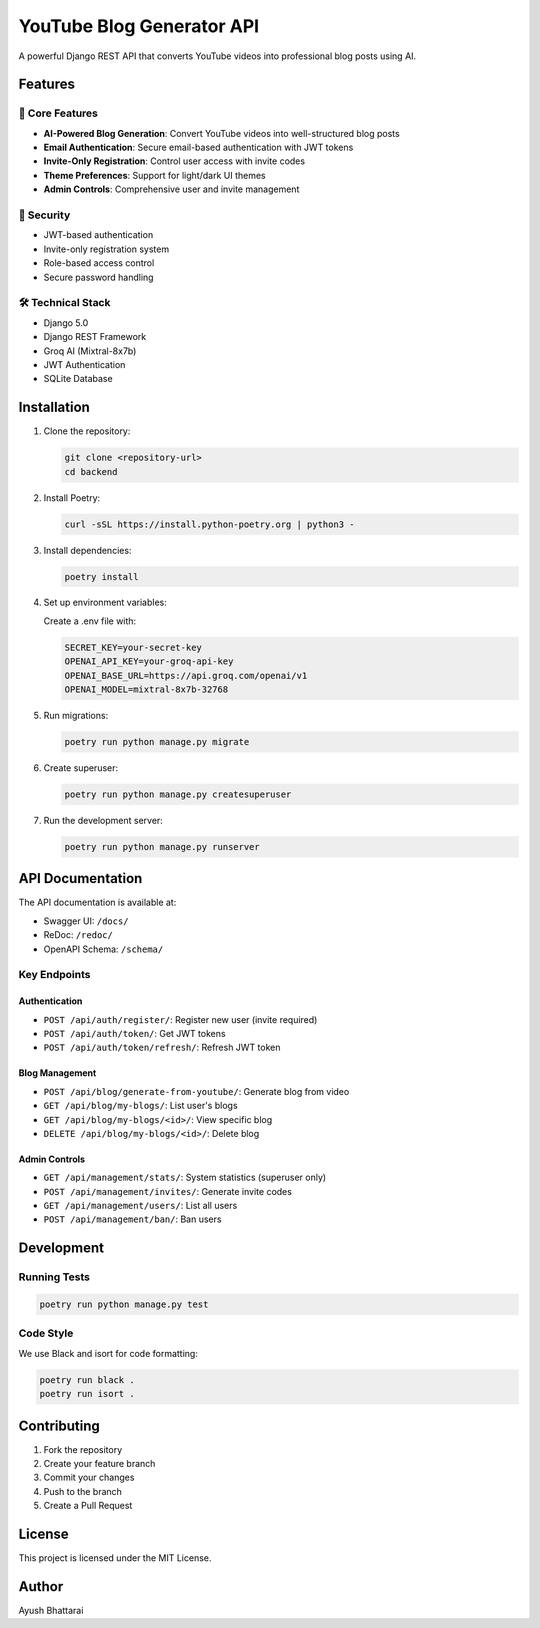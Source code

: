 YouTube Blog Generator API
==========================

A powerful Django REST API that converts YouTube videos into professional blog posts using AI.

.. image:: https://img.shields.io/badge/Python-3.12-blue.svg
   :target: https://www.python.org/downloads/release/python-3120/

.. image:: https://img.shields.io/badge/Django-5.0-green.svg
   :target: https://www.djangoproject.com/

.. image:: https://img.shields.io/badge/DRF-3.14-red.svg
   :target: https://www.django-rest-framework.org/

Features
--------

🚀 Core Features
~~~~~~~~~~~~~~~~
- **AI-Powered Blog Generation**: Convert YouTube videos into well-structured blog posts
- **Email Authentication**: Secure email-based authentication with JWT tokens
- **Invite-Only Registration**: Control user access with invite codes
- **Theme Preferences**: Support for light/dark UI themes
- **Admin Controls**: Comprehensive user and invite management

🔐 Security
~~~~~~~~~~~
- JWT-based authentication
- Invite-only registration system
- Role-based access control
- Secure password handling

🛠️ Technical Stack
~~~~~~~~~~~~~~~~~~
- Django 5.0
- Django REST Framework
- Groq AI (Mixtral-8x7b)
- JWT Authentication
- SQLite Database

Installation
------------

1. Clone the repository:
   
   .. code-block:: bash

      git clone <repository-url>
      cd backend

2. Install Poetry:
   
   .. code-block:: bash

      curl -sSL https://install.python-poetry.org | python3 -

3. Install dependencies:
   
   .. code-block:: bash

      poetry install

4. Set up environment variables:
   
   Create a .env file with:

   .. code-block:: bash

      SECRET_KEY=your-secret-key
      OPENAI_API_KEY=your-groq-api-key
      OPENAI_BASE_URL=https://api.groq.com/openai/v1
      OPENAI_MODEL=mixtral-8x7b-32768

5. Run migrations:
   
   .. code-block:: bash

      poetry run python manage.py migrate

6. Create superuser:
   
   .. code-block:: bash

      poetry run python manage.py createsuperuser

7. Run the development server:
   
   .. code-block:: bash

      poetry run python manage.py runserver

API Documentation
-----------------

The API documentation is available at:

- Swagger UI: ``/docs/``
- ReDoc: ``/redoc/``
- OpenAPI Schema: ``/schema/``

Key Endpoints
~~~~~~~~~~~~~~

Authentication
^^^^^^^^^^^^^^
- ``POST /api/auth/register/``: Register new user (invite required)
- ``POST /api/auth/token/``: Get JWT tokens
- ``POST /api/auth/token/refresh/``: Refresh JWT token

Blog Management
^^^^^^^^^^^^^^^
- ``POST /api/blog/generate-from-youtube/``: Generate blog from video
- ``GET /api/blog/my-blogs/``: List user's blogs
- ``GET /api/blog/my-blogs/<id>/``: View specific blog
- ``DELETE /api/blog/my-blogs/<id>/``: Delete blog

Admin Controls
^^^^^^^^^^^^^^
- ``GET /api/management/stats/``: System statistics (superuser only)
- ``POST /api/management/invites/``: Generate invite codes
- ``GET /api/management/users/``: List all users
- ``POST /api/management/ban/``: Ban users

Development
-----------

Running Tests
~~~~~~~~~~~~~
.. code-block:: bash

   poetry run python manage.py test

Code Style
~~~~~~~~~~
We use Black and isort for code formatting:

.. code-block:: bash

   poetry run black .
   poetry run isort .

Contributing
------------

1. Fork the repository
2. Create your feature branch
3. Commit your changes
4. Push to the branch
5. Create a Pull Request

License
-------

This project is licensed under the MIT License.

Author
------

Ayush Bhattarai 